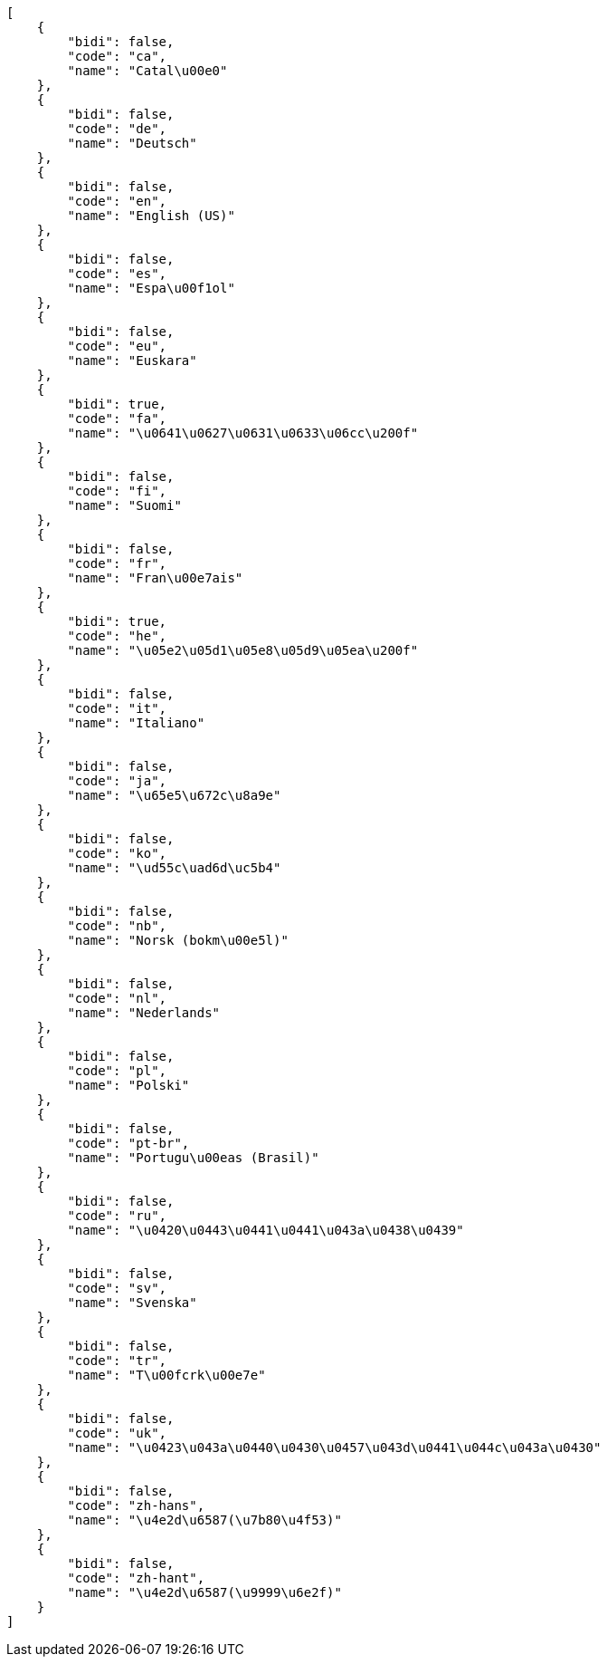 [source,json]
----
[
    {
        "bidi": false,
        "code": "ca",
        "name": "Catal\u00e0"
    },
    {
        "bidi": false,
        "code": "de",
        "name": "Deutsch"
    },
    {
        "bidi": false,
        "code": "en",
        "name": "English (US)"
    },
    {
        "bidi": false,
        "code": "es",
        "name": "Espa\u00f1ol"
    },
    {
        "bidi": false,
        "code": "eu",
        "name": "Euskara"
    },
    {
        "bidi": true,
        "code": "fa",
        "name": "\u0641\u0627\u0631\u0633\u06cc\u200f"
    },
    {
        "bidi": false,
        "code": "fi",
        "name": "Suomi"
    },
    {
        "bidi": false,
        "code": "fr",
        "name": "Fran\u00e7ais"
    },
    {
        "bidi": true,
        "code": "he",
        "name": "\u05e2\u05d1\u05e8\u05d9\u05ea\u200f"
    },
    {
        "bidi": false,
        "code": "it",
        "name": "Italiano"
    },
    {
        "bidi": false,
        "code": "ja",
        "name": "\u65e5\u672c\u8a9e"
    },
    {
        "bidi": false,
        "code": "ko",
        "name": "\ud55c\uad6d\uc5b4"
    },
    {
        "bidi": false,
        "code": "nb",
        "name": "Norsk (bokm\u00e5l)"
    },
    {
        "bidi": false,
        "code": "nl",
        "name": "Nederlands"
    },
    {
        "bidi": false,
        "code": "pl",
        "name": "Polski"
    },
    {
        "bidi": false,
        "code": "pt-br",
        "name": "Portugu\u00eas (Brasil)"
    },
    {
        "bidi": false,
        "code": "ru",
        "name": "\u0420\u0443\u0441\u0441\u043a\u0438\u0439"
    },
    {
        "bidi": false,
        "code": "sv",
        "name": "Svenska"
    },
    {
        "bidi": false,
        "code": "tr",
        "name": "T\u00fcrk\u00e7e"
    },
    {
        "bidi": false,
        "code": "uk",
        "name": "\u0423\u043a\u0440\u0430\u0457\u043d\u0441\u044c\u043a\u0430"
    },
    {
        "bidi": false,
        "code": "zh-hans",
        "name": "\u4e2d\u6587(\u7b80\u4f53)"
    },
    {
        "bidi": false,
        "code": "zh-hant",
        "name": "\u4e2d\u6587(\u9999\u6e2f)"
    }
]
----
